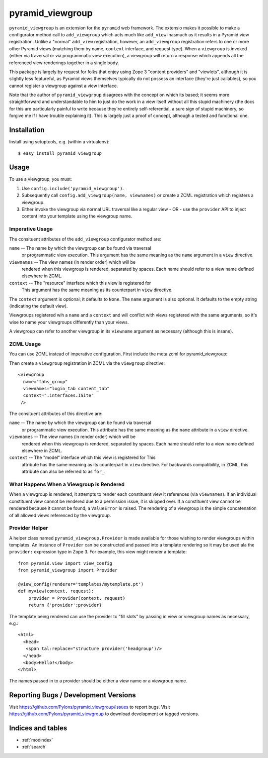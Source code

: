 pyramid_viewgroup
====================

``pyramid_viewgroup`` is an extension for the ``pyramid`` web framework. The
extensio makes it possible to make a configurator method call to
``add_viewgroup`` which acts much like ``add_view`` inasmuch as it results in
a Pyramid view registration.  Unlike a "normal" ``add_view`` registration,
however, an ``add_viewgroup`` registration refers to one or more other
Pyramid views (matching them by name, ``context`` interface, and request
type).  When a ``viewgroup`` is invoked (either via traversal or via
programmatic view execution), a viewgroup will return a response which
appends all the referenced view renderings together in a single body.

This package is largely by request for folks that enjoy using Zope 3 "content
providers" and "viewlets", although it is slightly less featureful, as
Pyramid views themselves typically do not possess an interface (they're just
callables), so you cannot register a viewgroup against a view interface.

Note that the author of ``pyramid_viewgroup`` disagrees with the concept on
which its based; it seems more straightforward and understandable to him to
just do the work in a view itself without all this stupid machinery (the docs
for this are particularly painful to write because they're entirely
self-referential, a sure sign of stupid machinery, so forgive me if I have
trouble explaining it).  This is largely just a proof of concept, although a
tested and functional one.

Installation
------------

Install using setuptools, e.g. (within a virtualenv)::

  $ easy_install pyramid_viewgroup

Usage
-----

To use a viewgroup, you must:

#. Use ``config.include('pyramid_viewgroup')``.

#. Subsequently call ``config.add_viewgroup(name, viewnames)`` or create a
   ZCML registration which registers a viewgroup.

#. Either invoke the viewgroup via normal URL traversal like a regular
   view - OR - use the ``provider`` API to inject content into your
   template using the viewgroup name.

Imperative Usage
++++++++++++++++

.. code-block:: python
   :linenos:

   # config is a Configurator instance

   config.include('pyramid_viewgroup')
   config.add_viewgroup('tabs_group', viewnames=('login_tab', 'content_tab'), 
                        context='myproject.interfaces.ISite')

The consituent attributes of the ``add_viewgroup`` configurator method are:

``name`` -- The name by which the viewgroup can be found via traversal
  or programmatic view execution.  This argument has the same meaning
  as the ``name`` argument in a ``view`` directive.

``viewnames`` -- The view names (in render order) which will be
  rendered when this viewgroup is rendered, separated by spaces.  Each
  name should refer to a view name defined elsewhere in ZCML.

``context`` -- The "resource" interface which this view is registered for
  This argument has the same meaning as its counterpart in ``view``
  directive.

The ``context`` argument is optional; it defaults to ``None``.  The ``name``
argument is also optional.  It defaults to the empty string (indicating the
default view).

Viewgroups registered wih a ``name`` and a ``context`` and will conflict with
views registered with the same arguments, so it's wise to name your
viewgroups differently than your views.

A viewgroup can refer to another viewgroup in its ``viewname`` argument as
necessary (although this is insane).

ZCML Usage
++++++++++

You can use ZCML instead of imperative configuration.  First include the
meta.zcml for pyramid_viewgroup:

.. code-block: xml
   :linenos:

   <include package="pyramid_viewgroup" file="meta.zcml"/>

Then create a ``viewgroup`` registration in ZCML via the ``viewgroup``
directive::

  <viewgroup
    name="tabs_group"
    viewnames="login_tab content_tab"
    context=".interfaces.ISite"
   />

The consituent attributes of this directive are:

``name`` -- The name by which the viewgroup can be found via traversal
  or programmatic view execution.  This attribute has the same meaning
  as the ``name`` attribute in a ``view`` directive.

``viewnames`` -- The view names (in render order) which will be
  rendered when this viewgroup is rendered, separated by spaces.  Each
  name should refer to a view name defined elsewhere in ZCML.

``context`` -- The "model" interface which this view is registered for This
  attribute has the same meaning as its counterpart in ``view`` directive.
  For backwards compatibility, in ZCML, this attribute can also be referred
  to as ``for_``.

What Happens When a Viewgroup is Rendered
+++++++++++++++++++++++++++++++++++++++++

When a viewgroup is rendered, it attempts to render each constituent
view it references (via ``viewnames``).  If an individual constituent
view cannot be rendered due to a permission issue, it is skipped over.
If a constituent view cannot be rendered because it cannot be found, a
``ValueError`` is raised.  The rendering of a viewgroup is the simple
concatenation of all allowed views referenced by the viewgroup.

Provider Helper
+++++++++++++++

A helper class named ``pyramid_viewgroup.Provider`` is made
available for those wishing to render viewgroups within templates.  An
instance of ``Provider`` can be constructed and passed into a template
rendering so it may be used ala the ``provider:`` expression type in
Zope 3.  For example, this view might render a template::

  from pyramid.view import view_config
  from pyramid_viewgroup import Provider

  @view_config(renderer='templates/mytemplate.pt')
  def myview(context, request):
      provider = Provider(context, request)
      return {'provider':provider}

The template being rendered can use the provider to "fill slots" by
passing in view or viewgroup names as necessary, e.g.::

  <html>
    <head>
     <span tal:replace="structure provider('headgroup')/>
    </head>
    <body>Hello!</body>
  </html>

The names passed in to a provider should be either a view name or a viewgroup
name.

Reporting Bugs / Development Versions
-------------------------------------

Visit https://github.com/Pylons/pyramid_viewgroup/issues to report bugs.
Visit https://github.com/Pylons/pyramid_viewgroup to download development or
tagged versions.

Indices and tables
------------------

* :ref:`modindex`
* :ref:`search`
